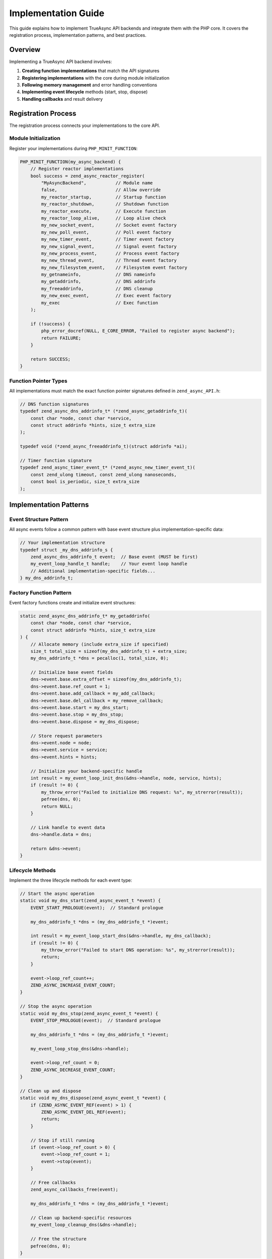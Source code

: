 ######################
 Implementation Guide
######################

This guide explains how to implement TrueAsync API backends and integrate them with
the PHP core. It covers the registration process, implementation patterns, and best practices.

**********************
 Overview
**********************

Implementing a TrueAsync API backend involves:

1. **Creating function implementations** that match the API signatures
2. **Registering implementations** with the core during module initialization
3. **Following memory management** and error handling conventions  
4. **Implementing event lifecycle** methods (start, stop, dispose)
5. **Handling callbacks** and result delivery

***********************
 Registration Process
***********************

The registration process connects your implementations to the core API.

Module Initialization
=====================

Register your implementations during ``PHP_MINIT_FUNCTION``:

.. code:: c

   PHP_MINIT_FUNCTION(my_async_backend) {
       // Register reactor implementations
       bool success = zend_async_reactor_register(
           "MyAsyncBackend",           // Module name
           false,                      // Allow override
           my_reactor_startup,         // Startup function
           my_reactor_shutdown,        // Shutdown function  
           my_reactor_execute,         // Execute function
           my_reactor_loop_alive,      // Loop alive check
           my_new_socket_event,        // Socket event factory
           my_new_poll_event,          // Poll event factory
           my_new_timer_event,         // Timer event factory
           my_new_signal_event,        // Signal event factory
           my_new_process_event,       // Process event factory
           my_new_thread_event,        // Thread event factory
           my_new_filesystem_event,    // Filesystem event factory
           my_getnameinfo,             // DNS nameinfo
           my_getaddrinfo,             // DNS addrinfo
           my_freeaddrinfo,            // DNS cleanup
           my_new_exec_event,          // Exec event factory
           my_exec                     // Exec function
       );
       
       if (!success) {
           php_error_docref(NULL, E_CORE_ERROR, "Failed to register async backend");
           return FAILURE;
       }
       
       return SUCCESS;
   }

Function Pointer Types
======================

All implementations must match the exact function pointer signatures defined in
``zend_async_API.h``:

.. code:: c

   // DNS function signatures
   typedef zend_async_dns_addrinfo_t* (*zend_async_getaddrinfo_t)(
       const char *node, const char *service, 
       const struct addrinfo *hints, size_t extra_size
   );
   
   typedef void (*zend_async_freeaddrinfo_t)(struct addrinfo *ai);
   
   // Timer function signature
   typedef zend_async_timer_event_t* (*zend_async_new_timer_event_t)(
       const zend_ulong timeout, const zend_ulong nanoseconds,
       const bool is_periodic, size_t extra_size
   );

************************
 Implementation Patterns
************************

Event Structure Pattern
=======================

All async events follow a common pattern with base event structure plus
implementation-specific data:

.. code:: c

   // Your implementation structure
   typedef struct _my_dns_addrinfo_s {
       zend_async_dns_addrinfo_t event;  // Base event (MUST be first)
       my_event_loop_handle_t handle;    // Your event loop handle
       // Additional implementation-specific fields...
   } my_dns_addrinfo_t;

Factory Function Pattern
========================

Event factory functions create and initialize event structures:

.. code:: c

   static zend_async_dns_addrinfo_t* my_getaddrinfo(
       const char *node, const char *service,
       const struct addrinfo *hints, size_t extra_size
   ) {
       // Allocate memory (include extra_size if specified)
       size_t total_size = sizeof(my_dns_addrinfo_t) + extra_size;
       my_dns_addrinfo_t *dns = pecalloc(1, total_size, 0);
       
       // Initialize base event fields
       dns->event.base.extra_offset = sizeof(my_dns_addrinfo_t);
       dns->event.base.ref_count = 1;
       dns->event.base.add_callback = my_add_callback;
       dns->event.base.del_callback = my_remove_callback;
       dns->event.base.start = my_dns_start;
       dns->event.base.stop = my_dns_stop;
       dns->event.base.dispose = my_dns_dispose;
       
       // Store request parameters
       dns->event.node = node;
       dns->event.service = service;
       dns->event.hints = hints;
       
       // Initialize your backend-specific handle
       int result = my_event_loop_init_dns(&dns->handle, node, service, hints);
       if (result != 0) {
           my_throw_error("Failed to initialize DNS request: %s", my_strerror(result));
           pefree(dns, 0);
           return NULL;
       }
       
       // Link handle to event data
       dns->handle.data = dns;
       
       return &dns->event;
   }

Lifecycle Methods
=================

Implement the three lifecycle methods for each event type:

.. code:: c

   // Start the async operation
   static void my_dns_start(zend_async_event_t *event) {
       EVENT_START_PROLOGUE(event);  // Standard prologue
       
       my_dns_addrinfo_t *dns = (my_dns_addrinfo_t *)event;
       
       int result = my_event_loop_start_dns(&dns->handle, my_dns_callback);
       if (result != 0) {
           my_throw_error("Failed to start DNS operation: %s", my_strerror(result));
           return;
       }
       
       event->loop_ref_count++;
       ZEND_ASYNC_INCREASE_EVENT_COUNT;
   }
   
   // Stop the async operation  
   static void my_dns_stop(zend_async_event_t *event) {
       EVENT_STOP_PROLOGUE(event);  // Standard prologue
       
       my_dns_addrinfo_t *dns = (my_dns_addrinfo_t *)event;
       
       my_event_loop_stop_dns(&dns->handle);
       
       event->loop_ref_count = 0;
       ZEND_ASYNC_DECREASE_EVENT_COUNT;
   }
   
   // Clean up and dispose
   static void my_dns_dispose(zend_async_event_t *event) {
       if (ZEND_ASYNC_EVENT_REF(event) > 1) {
           ZEND_ASYNC_EVENT_DEL_REF(event);
           return;
       }
       
       // Stop if still running
       if (event->loop_ref_count > 0) {
           event->loop_ref_count = 1;
           event->stop(event);
       }
       
       // Free callbacks
       zend_async_callbacks_free(event);
       
       my_dns_addrinfo_t *dns = (my_dns_addrinfo_t *)event;
       
       // Clean up backend-specific resources
       my_event_loop_cleanup_dns(&dns->handle);
       
       // Free the structure
       pefree(dns, 0);
   }

********************
 Callback Handling
********************

Event Completion Callbacks
===========================

When your backend completes an operation, notify the core through callbacks:

.. code:: c

   // Your backend callback (called by event loop)
   static void my_dns_callback(my_event_loop_handle_t *handle, int status, struct addrinfo *result) {
       my_dns_addrinfo_t *dns = (my_dns_addrinfo_t *)handle->data;
       zend_object *exception = NULL;
       
       // Close the event after one-time operations
       ZEND_ASYNC_EVENT_SET_CLOSED(&dns->event.base);
       dns->event.base.stop(&dns->event.base);
       
       // Handle errors
       if (status != 0) {
           exception = my_new_exception(
               "DNS resolution failed: %s", my_strerror(status)
           );
       }
       
       // Notify all registered callbacks
       zend_async_callbacks_notify(&dns->event.base, result, exception);
       
       // Release exception if created
       if (exception) {
           zend_object_release(exception);
       }
   }

Result Memory Management
========================

For operations that return allocated memory (like ``getaddrinfo``):

.. code:: c

   static void my_freeaddrinfo(struct addrinfo *ai) {
       if (ai != NULL) {
           my_event_loop_free_addrinfo(ai);  // Use your backend's free function
       }
   }

**Make sure your ``getaddrinfo`` results can be freed by your ``freeaddrinfo`` implementation.**

*******************
 Error Handling
*******************

Error Reporting
===============

Use the standard PHP error reporting mechanisms:

.. code:: c

   // For recoverable errors during operation
   static void my_throw_error(const char *format, ...) {
       va_list args;
       va_start(args, format);
       zend_string *message = zend_vstrpprintf(0, format, args);
       va_end(args);
       
       zend_throw_error(NULL, ZSTR_VAL(message));
       zend_string_release(message);
   }
   
   // For creating exception objects
   static zend_object* my_new_exception(const char *format, ...) {
       va_list args;
       va_start(args, format);
       zend_string *message = zend_vstrpprintf(0, format, args);
       va_end(args);
       
       zend_object *ex = zend_throw_exception(zend_ce_exception, ZSTR_VAL(message), 0);
       zend_string_release(message);
       return ex;
   }

Exception Classes
=================

Use appropriate exception classes for different error types:

.. code:: c

   // DNS errors
   zend_object *dns_ex = async_new_exception(async_ce_dns_exception, "DNS error: %s", error_msg);
   
   // I/O errors  
   zend_object *io_ex = async_new_exception(async_ce_input_output_exception, "I/O error: %s", error_msg);
   
   // Timeout errors
   zend_object *timeout_ex = async_new_exception(async_ce_timeout_exception, "Operation timed out");

*******************
 Memory Management
*******************

Reference Counting
==================

The TrueAsync API uses reference counting for event objects:

.. code:: c

   // Add reference (when storing event somewhere)
   ZEND_ASYNC_EVENT_ADD_REF(event);
   
   // Remove reference (when done with event)
   ZEND_ASYNC_EVENT_DEL_REF(event);
   
   // Release event (decrements and disposes if needed)
   ZEND_ASYNC_EVENT_RELEASE(event);

Memory Allocation
=================

Use persistent allocation for long-lived structures:

.. code:: c

   // For event structures that may outlive a request
   my_event_t *event = pecalloc(1, sizeof(my_event_t), 0);  // Persistent
   
   // For temporary data
   char *buffer = emalloc(size);  // Request-scoped

Extra Data Support
==================

Support the ``extra_size`` parameter for extensions:

.. code:: c

   static zend_async_timer_event_t* my_new_timer_event(
       const zend_ulong timeout, const zend_ulong nanoseconds,
       const bool is_periodic, size_t extra_size
   ) {
       // Allocate base size + extra space
       size_t total_size = sizeof(my_timer_event_t) + extra_size;
       my_timer_event_t *timer = pecalloc(1, total_size, 0);
       
       // Set extra offset so extensions can find their data
       timer->event.base.extra_offset = sizeof(my_timer_event_t);
       
       // ... rest of initialization
   }

*******************
 Best Practices
*******************

Performance Considerations
==========================

* **Minimize allocations** in hot paths (event creation/callback handling)
* **Use object pools** for frequently created/destroyed events
* **Batch operations** when possible in your event loop
* **Profile memory usage** to detect leaks early

Thread Safety
==============

* **Document thread safety** guarantees of your implementation
* **Use proper locking** if supporting multi-threaded access
* **Consider thread-local storage** for per-thread state

Testing
=======

* **Create unit tests** for each API function implementation  
* **Test error conditions** and memory cleanup
* **Verify callback behavior** under various scenarios
* **Load test** with many concurrent operations

Documentation
=============

* **Document implementation-specific behavior** and limitations
* **Provide configuration options** for tuning performance
* **Include examples** showing integration with your event loop
* **Document version compatibility** with different backend versions